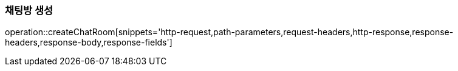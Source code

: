 [[create-chatroom]]
=== 채팅방 생성

operation::createChatRoom[snippets='http-request,path-parameters,request-headers,http-response,response-headers,response-body,response-fields']
